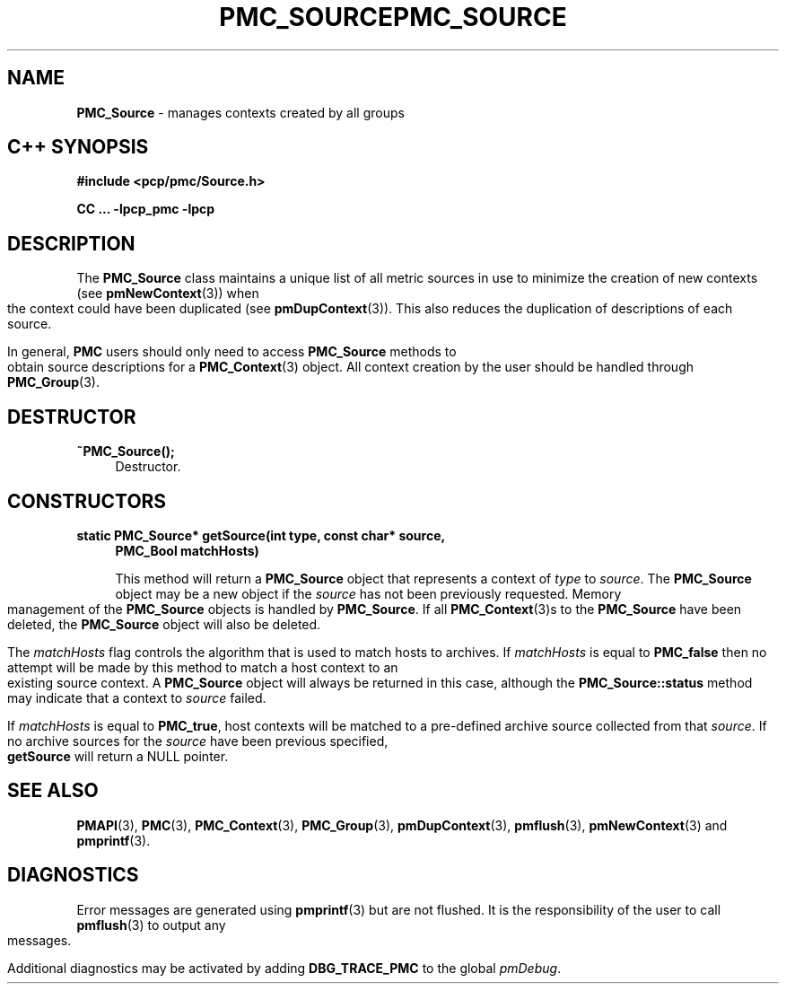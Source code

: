 '\"macro stdmacro
.\" Copyright (c) 2005 Silicon Graphics, Inc.  All Rights Reserved.
.\" 
.\" This program is free software; you can redistribute it and/or modify it
.\" under the terms of the GNU General Public License as published by the
.\" Free Software Foundation; either version 2 of the License, or (at your
.\" option) any later version.
.\" 
.\" This program is distributed in the hope that it will be useful, but
.\" WITHOUT ANY WARRANTY; without even the implied warranty of MERCHANTABILITY
.\" or FITNESS FOR A PARTICULAR PURPOSE.  See the GNU General Public License
.\" for more details.
.\" 
.\" You should have received a copy of the GNU General Public License along
.\" with this program; if not, write to the Free Software Foundation, Inc.,
.\" 59 Temple Place, Suite 330, Boston, MA  02111-1307 USA
.\" 
.\" Contact information: Silicon Graphics, Inc., 1500 Crittenden Lane,
.\" Mountain View, CA 94043, USA, or: http://www.sgi.com
.\" $Id: pmc_source.3,v 1.8 2005/05/10 02:04:28 kenmcd Exp $
.ie \(.g \{\
.\" ... groff (hack for khelpcenter, man2html, etc.)
.TH PMC_SOURCE 3 "SGI" "Performance Co-Pilot"
\}
.el \{\
.if \nX=0 .ds x} PMC_SOURCE 3 "SGI" "Performance Co-Pilot"
.if \nX=1 .ds x} PMC_SOURCE 3 "Performance Co-Pilot"
.if \nX=2 .ds x} PMC_SOURCE 3 "" "\&"
.if \nX=3 .ds x} PMC_SOURCE "" "" "\&"
.TH \*(x}
.rr X
\}
.SH NAME
\f3PMC_Source \f1 \- manages contexts created by all groups
.SH "C++ SYNOPSIS"
.ft 3
#include <pcp/pmc/Source.h>
.sp
CC ... \-lpcp_pmc \-lpcp 
.ft 1
.SH DESCRIPTION
The
.B PMC_Source
class maintains a unique list of all metric sources in use to minimize
the creation of new contexts (see
.BR pmNewContext (3))
when the context could have been duplicated (see
.BR pmDupContext (3)).
This also reduces the duplication of descriptions of each source.
.PP
In general, 
.B PMC
users should only need to access
.B PMC_Source
methods to obtain source descriptions for a
.BR PMC_Context (3)
object.  All context creation by the user should be handled through
.BR PMC_Group (3).
.SH "DESTRUCTOR"
.TP 4
.B "~PMC_Source();"
Destructor.
.SH "CONSTRUCTORS"
.TP 4
.B "static PMC_Source* getSource(int type, const char* source,"
.B "PMC_Bool matchHosts)"

This method will return a 
.B PMC_Source
object that represents a context of
.I type
to
.IR source .
The 
.B PMC_Source
object may be a new object if the
.I source
has not been previously requested. Memory management of the
.B PMC_Source
objects is handled by 
.BR PMC_Source .
If all
.BR PMC_Context (3)s
to the 
.B PMC_Source
have been deleted, the
.B PMC_Source
object will also be deleted.

The
.I matchHosts
flag controls the algorithm that is used to match hosts to archives.
If 
.I matchHosts
is equal to
.B PMC_false
then no attempt will be made by this method to match a host context to an
existing source context. A
.B PMC_Source
object will always be returned in this case, although the
.B PMC_Source::status
method may indicate that a context to 
.I source
failed.

If
.I matchHosts
is equal to
.BR PMC_true ,
host contexts will be matched to a pre-defined archive source collected from
that
.IR source .
If no archive sources for the
.I source
have been previous specified,
.B getSource
will return a NULL pointer.
.SH SEE ALSO
.BR PMAPI (3),
.BR PMC (3),
.BR PMC_Context (3),
.BR PMC_Group (3),
.BR pmDupContext (3),
.BR pmflush (3),
.BR pmNewContext (3)
and
.BR pmprintf (3).
.SH DIAGNOSTICS
Error messages are generated using
.BR pmprintf (3)
but are not flushed. It is the responsibility of the user to call
.BR pmflush (3)
to output any messages.
.PP
Additional diagnostics may be activated by adding 
.B DBG_TRACE_PMC
to the global
.IR pmDebug .
